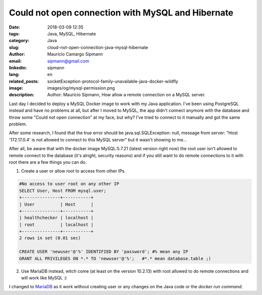 Could not open connection with MySQL and Hibernate
###################################################

:date: 2018-03-09 12:35
:tags: Java, MySQL, Hibernate
:category: Java
:slug: cloud-not-open-connection-java-mysql-hibernate
:author: Maurício Camargo Sipmann
:email:  sipmann@gmail.com
:linkedin: sipmann
:lang: en
:related_posts: socketException-protocol-family-unavailable-java-docker-wildfly
:image: images/og/mysql-permission.png
:description: Author: Maurício Sipmann, How allow a remote connection on a MySQL server.

Last day I decided to deploy a MySQL Docker image to work with my Java application. I've been using PostgreSQL instead and have no problems at all, but after I moved to MySQL, the app didn't connect anymore with the database and throw some "Could not open connection" at my face, but why? I've tried to connect to it manually and got the same problem.

After some research, I found that the true error should be java.sql.SQLException: null, message from server: "Host '172.17.0.4' is not allowed to connect to this MySQL server" but it wasn't showing to me...

After all, be aware that with the docker image MySQL:5.7.21 (latest version right now) the root user isn't allowed to remote connect to the database (it's alright, security reasons) and if you still want to do remote connections to it with root there are a few things you can do.

1) Create a user or allow root to access from other IPs.

.. code-block:: SQL


	#No access to user root on any other IP
	SELECT User, Host FROM mysql.user;
	+---------------+-----------+
	| User          | Host      |
	+---------------+-----------+
	| healthchecker | localhost |
	| root          | localhost |
	+---------------+-----------+
	2 rows in set (0.01 sec)
	
	CREATE USER 'newuser'@'%' IDENTIFIED BY 'password'; #% mean any IP
	GRANT ALL PRIVILEGES ON *.* TO 'newuser'@'%';   #*.* mean database.table ;)


2) Use MariaDB instead, witch come (at least on the version 10.2.13) with root allowed to do remote connections and will work like MySQL :)

I changed to `MariaDB <https://mariadb.org/>`_ as it work without creating user or any changes on the Java code or the `docker run command`.
